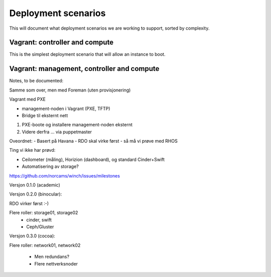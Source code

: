 Deployment scenarios
====================

This will document what deployment scenarios we are working to support, sorted by complexity.

Vagrant: controller and compute
-------------------------------

This is the simplest deployment scenario that will allow an instance to boot. 

Vagrant: management, controller and compute
-------------------------------------------



Notes, to be documented:

Samme som over, men med Foreman (uten provisjonering)

Vagrant med PXE

- management-noden i Vagrant (PXE, TFTP)
- Bridge til eksternt nett

1. PXE-boote og installere management-noden eksternt
2. Videre derfra ... via puppetmaster

Oveordnet:
- Basert på Havana
- RDO skal virke først - så må vi prøve med RHOS

Ting vi ikke har prøvd:

- Ceilometer (måling), Horizion (dashboard), og standard Cinder+Swift
- Automatisering av storage?

https://github.com/norcams/winch/issues/milestones

Versjon 0.1.0 (academic)



Versjon 0.2.0 (binocular):

RDO virker først :-)

Flere roller: storage01, storage02
 - cinder, swift
 - Ceph/Gluster



Versjon 0.3.0 (cocoa):

Flere roller:
network01, network02
 - Men redundans?
 - Flere nettverksnoder




